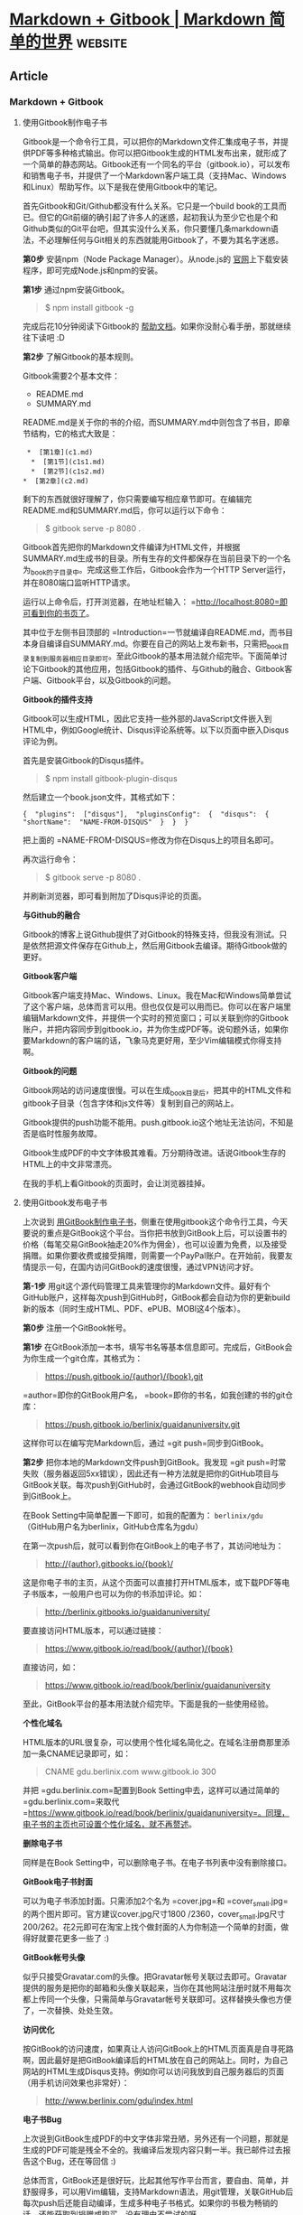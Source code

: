* [[https://wizardforcel.gitbooks.io/markdown-simple-world/content/4.html][Markdown + Gitbook | Markdown 简单的世界]] :website:
** Article

*** Markdown + Gitbook
**** 使用Gitbook制作电子书
  Gitbook是一个命令行工具，可以把你的Markdown文件汇集成电子书，并提供PDF等多种格式输出。你可以把Gitbook生成的HTML发布出来，就形成了一个简单的静态网站。Gitbook还有一个同名的平台（gitbook.io），可以发布和销售电子书，并提供了一个Markdown客户端工具（支持Mac、Windows和Linux）帮助写作。以下是我在使用Gitbook中的笔记。

  首先Gitbook和Git/Github都没有什么关系。它只是一个build book的工具而已。但它的Git前缀的确引起了许多人的迷惑，起初我认为至少它也是个和Github类似的Git平台吧，但其实没什么关系，你只要懂几条markdown语法，不必理解任何与Git相关的东西就能用Gitbook了，不要为其名字迷惑。

  *第0步* 安装npm（Node Package Manager）。从node.js的 [[http://nodejs.org/#download][官网]]上下载安装程序，即可完成Node.js和npm的安装。

  *第1步* 通过npm安装Gitbook。

  #+BEGIN_QUOTE
    $ npm install gitbook -g
  #+END_QUOTE

  完成后花10分钟阅读下Gitbook的 [[http://help.gitbook.io/][帮助文档]]。如果你没耐心看手册，那就继续往下读吧 :D

  *第2步* 了解Gitbook的基本规则。

  Gitbook需要2个基本文件：

  - README.md
  - SUMMARY.md

  README.md是关于你的书的介绍，而SUMMARY.md中则包含了书目，即章节结构，它的格式大致是：

  #+BEGIN_EXAMPLE
       *  [第1章](c1.md)  
        *  [第1节](c1s1.md)  
        *  [第2节](c1s2.md)  
      *  [第2章](c2.md)
  #+END_EXAMPLE

  剩下的东西就很好理解了，你只需要编写相应章节即可。在编辑完README.md和SUMMARY.md后，你可以运行以下命令：

  #+BEGIN_QUOTE
    $ gitbook serve -p 8080 .
  #+END_QUOTE

  Gitbook首先把你的Markdown文件编译为HTML文件，并根据SUMMARY.md生成书的目录。所有生存的文件都保存在当前目录下的一个名为_book的子目录中。完成这些工作后，Gitbook会作为一个HTTP Server运行，并在8080端口监听HTTP请求。

  运行以上命令后，打开浏览器，在地址栏输入： =http://localhost:8080=即可看到你的书页了。

  其中位于左侧书目顶部的 =Introduction=一节就编译自README.md，而书目本身自编译自SUMMARY.md。你要在自己的网站上发布新书，只需把_book目录复制到服务器相应目录即可。至此Gitbook的基本用法就介绍完毕。下面简单讨论下Gitbook的其他应用，包括Gitbook的插件、与Github的融合、Gitbook客户端、Gitbook平台，以及Gitbook的问题。

  *Gitbook的插件支持*

  Gitbook可以生成HTML，因此它支持一些外部的JavaScript文件嵌入到HTML中，例如Google统计、Disqus评论系统等。以下以页面中嵌入Disqus评论为例。

  首先是安装Gitbook的Disqus插件。

  #+BEGIN_QUOTE
    $ npm install gitbook-plugin-disqus
  #+END_QUOTE

  然后建立一个book.json文件，其格式如下：

  #+BEGIN_EXAMPLE
       {  "plugins":  ["disqus"],  "pluginsConfig":  {  "disqus":  {  "shortName":  "NAME-FROM-DISQUS"  }  }  }
  #+END_EXAMPLE

  把上面的 =NAME-FROM-DISQUS=修改为你在Disqus上的项目名即可。

  再次运行命令：

  #+BEGIN_QUOTE
    $ gitbook serve -p 8080 .
  #+END_QUOTE

  并刷新浏览器，即可看到附加了Disqus评论的页面。

  *与Github的融合*

  Gitbook的博客上说Github提供了对Gitbook的特殊支持，但我没有测试。只是依然把源文件保存在Github上，然后用Gitbook去编译。期待Gitbook做的更好。

  *Gitbook客户端*

  Gitbook客户端支持Mac、Windows、Linux。我在Mac和Windows简单尝试了这个客户端，总体而言可以用。但也仅仅是可以用而已。你可以在客户端里编辑Markdown文件，并提供一个实时的预览窗口；可以关联到你的Gitbook账户，并把内容同步到gitbook.io，并为你生成PDF等。说句题外话，如果你要Markdown的客户端的话，飞象马克更好用，至少Vim编辑模式你得支持啊。

  *Gitbook的问题*

  Gitbook网站的访问速度很慢。可以在生成_book目录后，把其中的HTML文件和gitbook子目录（包含字体和js文件等）复制到自己的网站上。

  Gitbook提供的push功能不能用。push.gitbook.io这个地址无法访问，不知是否是临时性服务故障。

  Gitbook生成PDF的中文字体极其难看。万分期待改进。话说Gitbook生存的HTML上的中文非常漂亮。

  在我的手机上看Gitbook的页面时，会让浏览器挂掉。

**** 使用Gitbook发布电子书


  上次说到 [[http://www.ituring.com.cn/article/127645][用GitBook制作电子书]]，侧重在使用gitbook这个命令行工具，今天要说的重点是GitBook这个平台。当你把书放到GitBook上后，可以设置书的价格（每笔交易GitBook抽走20%作为佣金），也可以设置为免费，以及接受捐赠。如果你要收费或接受捐赠，则需要一个PayPal账户。在开始前，我要友情提示一句，在国内访问GitBook的速度很慢，通过VPN访问才好。

  *第-1步* 用git这个源代码管理工具来管理你的Markdown文件。最好有个GitHub账户，这样每次push到GitHub时，GitBook都会自动为你的更新build新的版本（同时生成HTML、PDF、ePUB、MOBI这4个版本）。

  *第0步* 注册一个GitBook帐号。

  *第1步* 在GitBook添加一本书，填写书名等基本信息即可。完成后，GitBook会为你生成一个git仓库，其格式为：

  #+BEGIN_QUOTE
    [[https://push.gitbook.io/{author}/{book}.git]]
  #+END_QUOTE

  =author=即你的GitBook用户名， =book=即你的书名，如我创建的书的git仓库：

  #+BEGIN_QUOTE
    [[https://push.gitbook.io/berlinix/guaidanuniversity.git]]
  #+END_QUOTE

  这样你可以在编写完Markdown后，通过 =git push=同步到GitBook。

  *第2步* 把你本地的Markdown文件push到GitBook。我发现 =git push=时常失败（服务器返回5xx错误），因此还有一种方法就是把你的GitHub项目与GitBook关联。每次push到GitHub时，会通过GitBook的webhook自动同步到GitBook上。

  在Book Setting中简单配置一下即可，如我的配置为： =berlinix/gdu= （GitHub用户名为berlinix，GitHub仓库名为gdu）

  在第一次push后，就可以看到你在GitBook上的电子书了，其访问地址为：

  #+BEGIN_QUOTE
    [[http://{author}.gitbooks.io/{book}/]]
  #+END_QUOTE

  这是你电子书的主页，从这个页面可以直接打开HTML版本，或下载PDF等电子书版本，一般用户也可以为你的书添加评论。如：

  #+BEGIN_QUOTE
    [[http://berlinix.gitbooks.io/guaidanuniversity/]]
  #+END_QUOTE

  要直接访问HTML版本，可以通过链接：

  #+BEGIN_QUOTE
    [[https://www.gitbook.io/read/book/{author}/{book}]]
  #+END_QUOTE

  直接访问，如：

  #+BEGIN_QUOTE
    [[https://www.gitbook.io/read/book/berlinix/guaidanuniversity]]
  #+END_QUOTE

  至此，GitBook平台的基本用法就介绍完毕。下面是我的一些使用经验。

  *个性化域名*

  HTML版本的URL很复杂，可以使用个性化域名简化之。在域名注册商那里添加一条CNAME记录即可，如：

  #+BEGIN_QUOTE
    CNAME gdu.berlinix.com www.gitbook.io 300
  #+END_QUOTE

  并把 =gdu.berlinix.com=配置到Book Setting中去，这样可以通过简单的 =gdu.berlinix.com=来取代 =https://www.gitbook.io/read/book/berlinix/guaidanuniversity=。同理，电子书的主页也可设置个性化域名，就不再赘述。

  *删除电子书*

  同样是在Book Setting中，可以删除电子书。在电子书列表中没有删除接口。

  *GitBook电子书封面*

  可以为电子书添加封面。只需添加2个名为 =cover.jpg=和 =cover_small.jpg=的两个图片即可。官方建议cover.jpg尺寸1800 /2360，cover_small.jpg尺寸200/262。花2元即可在淘宝上找个做封面的人为你制造一个简单的封面，做得好就要花更多一些了 :)

  *GitBook帐号头像*

  似乎只接受Gravatar.com的头像。把Gravatar帐号关联过去即可。Gravatar提供的服务是把你的邮箱和头像关联起来，当你在其他网站注册时就不用每次都上传同一个头像，只需简单与Gravatar帐号关联即可。这样替换头像也方便了，一次替换、处处生效。

  *访问优化*

  按GitBook的访问速度，如果真让人访问GitBook上的HTML页面真是自寻死路啊，因此最好是把GitBook编译后的HTML放在自己的网站上。同时，为自己网站的HTML生成Disqus支持。例如你可以访问我放到自己服务器后的页面（用手机访问效果也非常好）：

  #+BEGIN_QUOTE
    [[http://www.berlinix.com/gdu/index.html]]
  #+END_QUOTE

  *电子书Bug*

  上次说到GitBook生成PDF的中文字体非常丑陋，另外还有一个问题，那就是生成的PDF可能是残全不全的。我编译后发现内容只剩一半。我已邮件过去报告这个Bug，还在等回信 :)

  总体而言，GitBook还是很好玩，比起其他写作平台而言，要自由、简单，并舒服得多，可以用Vim编辑，支持Markdown语法，用git管理，关联GitHub后每次push后还能自动编译，生成多种电子书格式。如果你的书极为畅销的话，还能获取到捐赠或购买，没有理由不尝试的呀。

**** 注


  来源：

  - [[http://www.ituring.com.cn/article/127645][使用Gitbook制作电子书]]
  - [[http://www.ituring.com.cn/article/127744][使用GitBook平台发布电子书]]

*** 输出PDF
输出为PDF文件，需要先安装gitbook pdf

$ npm install gitbook-pdf -g
如果在安装gitbook-pdf时，觉得下载phantomjs包太慢的话，你可以到phantomjs的官方网站上去下载。

http://phantomjs.org/

这个包的安装方式，参考其官网的说明文档。

然后，用下面的命令就可以生成PDF文件了。

$ gitbook pdf {book_name}
如果，你已经在编写的gitbook当前目录，也可以使用相对路径。

$ gitbook pdf .
然后，你就会发现，你的目录中多了一个名为book.pdf的文件。
